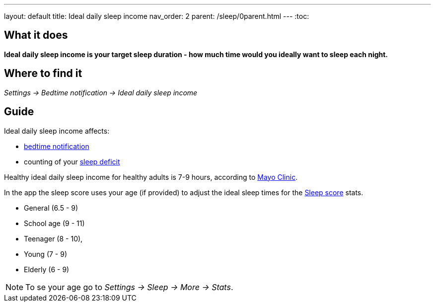 ---
layout: default
title: Ideal daily sleep income
nav_order: 2
parent: /sleep/0parent.html
---
:toc:

== What it does
*Ideal daily sleep income is your target sleep duration - how much time would you ideally want to sleep each night.*

== Where to find it
_Settings -> Bedtime notification -> Ideal daily sleep income_

== Guide
Ideal daily sleep income affects:

- <</alarms/bedtime_notification#,bedtime notification>>
- counting of your <</sleep/charts#deficit,sleep deficit>>


Healthy ideal daily sleep income for healthy adults is 7-9 hours, according to link:https://www.mayoclinic.org/healthy-lifestyle/adult-health/expert-answers/how-many-hours-of-sleep-are-enough/faq-20057898[Mayo Clinic].

In the app the sleep score uses your age (if provided) to adjust the ideal sleep times for the <</sleep/sleepscore#, Sleep score>> stats.

* General (6.5 - 9)
* School age (9 - 11)
* Teenager (8 - 10),
* Young (7 - 9)
* Elderly (6 - 9)

NOTE: To se your age go to _Settings -> Sleep -> More -> Stats_.

